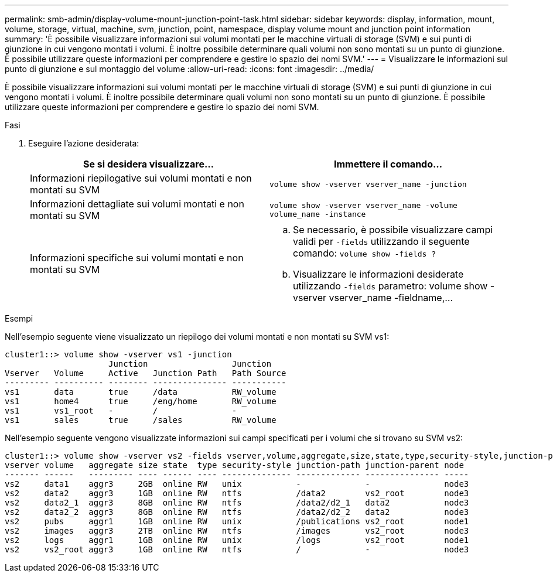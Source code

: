 ---
permalink: smb-admin/display-volume-mount-junction-point-task.html 
sidebar: sidebar 
keywords: display, information, mount, volume, storage, virtual, machine, svm, junction, point, namespace, display volume mount and junction point information 
summary: 'È possibile visualizzare informazioni sui volumi montati per le macchine virtuali di storage (SVM) e sui punti di giunzione in cui vengono montati i volumi. È inoltre possibile determinare quali volumi non sono montati su un punto di giunzione. È possibile utilizzare queste informazioni per comprendere e gestire lo spazio dei nomi SVM.' 
---
= Visualizzare le informazioni sul punto di giunzione e sul montaggio del volume
:allow-uri-read: 
:icons: font
:imagesdir: ../media/


[role="lead"]
È possibile visualizzare informazioni sui volumi montati per le macchine virtuali di storage (SVM) e sui punti di giunzione in cui vengono montati i volumi. È inoltre possibile determinare quali volumi non sono montati su un punto di giunzione. È possibile utilizzare queste informazioni per comprendere e gestire lo spazio dei nomi SVM.

.Fasi
. Eseguire l'azione desiderata:
+
|===
| Se si desidera visualizzare... | Immettere il comando... 


 a| 
Informazioni riepilogative sui volumi montati e non montati su SVM
 a| 
`volume show -vserver vserver_name -junction`



 a| 
Informazioni dettagliate sui volumi montati e non montati su SVM
 a| 
`volume show -vserver vserver_name -volume volume_name -instance`



 a| 
Informazioni specifiche sui volumi montati e non montati su SVM
 a| 
.. Se necessario, è possibile visualizzare campi validi per `-fields` utilizzando il seguente comando: `volume show -fields ?`
.. Visualizzare le informazioni desiderate utilizzando `-fields` parametro: volume show -vserver vserver_name -fieldname,...


|===


.Esempi
Nell'esempio seguente viene visualizzato un riepilogo dei volumi montati e non montati su SVM vs1:

[listing]
----
cluster1::> volume show -vserver vs1 -junction
                     Junction                 Junction
Vserver   Volume     Active   Junction Path   Path Source
--------- ---------- -------- --------------- -----------
vs1       data       true     /data           RW_volume
vs1       home4      true     /eng/home       RW_volume
vs1       vs1_root   -        /               -
vs1       sales      true     /sales          RW_volume
----
Nell'esempio seguente vengono visualizzate informazioni sui campi specificati per i volumi che si trovano su SVM vs2:

[listing]
----
cluster1::> volume show -vserver vs2 -fields vserver,volume,aggregate,size,state,type,security-style,junction-path,junction-parent,node
vserver volume   aggregate size state  type security-style junction-path junction-parent node
------- ------   --------- ---- ------ ---- -------------- ------------- --------------- -----
vs2     data1    aggr3     2GB  online RW   unix           -             -               node3
vs2     data2    aggr3     1GB  online RW   ntfs           /data2        vs2_root        node3
vs2     data2_1  aggr3     8GB  online RW   ntfs           /data2/d2_1   data2           node3
vs2     data2_2  aggr3     8GB  online RW   ntfs           /data2/d2_2   data2           node3
vs2     pubs     aggr1     1GB  online RW   unix           /publications vs2_root        node1
vs2     images   aggr3     2TB  online RW   ntfs           /images       vs2_root        node3
vs2     logs     aggr1     1GB  online RW   unix           /logs         vs2_root        node1
vs2     vs2_root aggr3     1GB  online RW   ntfs           /             -               node3
----